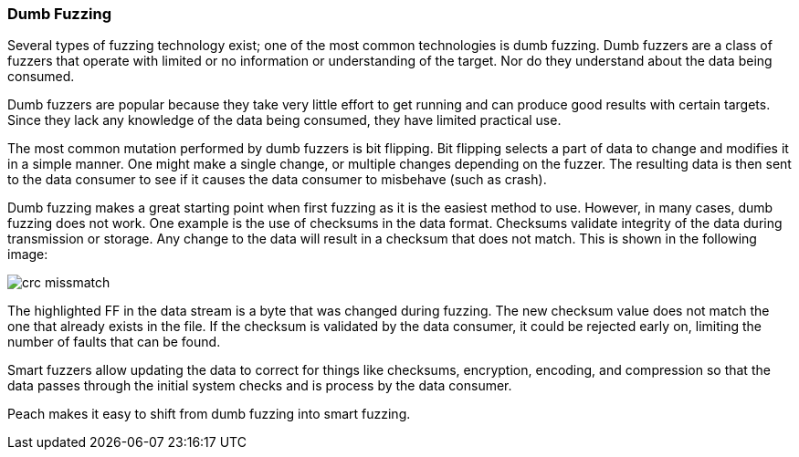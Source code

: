 === Dumb Fuzzing

Several types of fuzzing technology exist; one of the most common technologies is dumb fuzzing. Dumb fuzzers are a class of fuzzers that operate with limited or no information or understanding of the target. Nor do they understand about the data being consumed.

Dumb fuzzers are popular because they take very little effort to get running and can produce good results with certain targets. Since they lack any knowledge of the data being consumed, they have limited practical use.

The most common mutation performed by dumb fuzzers is bit flipping. Bit flipping selects a part of data to change and modifies it in a simple manner. One might make a single change, or multiple changes depending on the fuzzer. The resulting data is then sent to the data consumer to see if it causes the data consumer to misbehave (such as crash).

// You can build a dumb fuzzer with Peach. For an example, see the xref:TutorialDumbFuzzing[dumb file fuzzing tutorial.]

Dumb fuzzing makes a great starting point when first fuzzing as it is the easiest method to use. However, in many cases, dumb fuzzing does not work. One example is the use of checksums in the data format. Checksums validate integrity of the data during transmission or storage. Any change to the data will result in a checksum that does not match. This is shown in the following image:

image::{images}/DevGuide/FuzzingIntro/crc_missmatch.png[]

The highlighted FF in the data stream is a byte that was changed during fuzzing. The new checksum value does not match the one that already exists in the file. If the checksum is validated by the data consumer, it could be rejected early on, limiting the number of faults that can be found.

Smart fuzzers allow updating the data to correct for things like checksums, encryption, encoding, and compression so that the data passes through the initial system checks and is process by the data consumer.

Peach makes it easy to shift from dumb fuzzing into smart fuzzing.

// end
